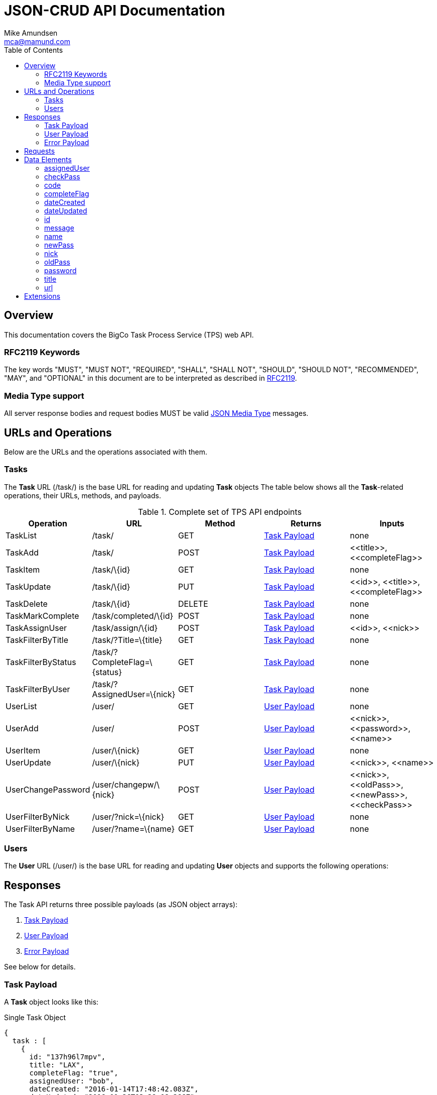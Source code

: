 = JSON-CRUD API Documentation
:author: Mike Amundsen
:email: mca@mamund.com
:toc2:

[[overview]]
== Overview
This documentation covers the BigCo Task Process Service (TPS) web API.

[[rfc2119]]
=== RFC2119 Keywords
The key words "MUST", "MUST NOT", "REQUIRED", "SHALL", "SHALL NOT", "SHOULD", 
"SHOULD NOT", "RECOMMENDED", "MAY", and "OPTIONAL" in this document are to be 
interpreted as described in link:http://tools.ietf.org/html/rfc2119[RFC2119].

[[media-type]]
=== Media Type support
All server response bodies and request bodies MUST be valid  
link:http://tools.ietf.org/search/rfc4627[JSON Media Type] messages. 

[[operations]]
== URLs and Operations
Below are the URLs and the operations associated with them.

[[task-url]]
=== Tasks
The *Task* URL (+/task/+) is the base URL for reading and updating *Task* objects The table below shows all the *Task*-related operations, their URLs, methods, and payloads.

[[complete_set_of_tps_api_end_points]]
.Complete set of TPS API endpoints
[frame="topbot",options="header", grid="all", width="100%"]
|==================================
|Operation|URL|Method|Returns |Inputs 
|TaskList|+/task/+|+GET+|<<task-payload, Task Payload>>|+none+
|TaskAdd|+/task/+|+POST+|<<task-payload, Task Payload>>|+<<title>>+, 
+<<completeFlag>>+
|TaskItem|+/task/\{id}+|+GET+|<<task-payload, Task Payload>>|+none+
|TaskUpdate|+/task/\{id}+|+PUT+|<<task-payload, Task Payload>>|+<<id>>+, 
+<<title>>+, +<<completeFlag>>+
|TaskDelete|+/task/\{id}+|+DELETE+|<<task-payload, Task Payload>>|+none+
|TaskMarkComplete|+/task/completed/\{id}+|+POST+|<<task-payload, Task Payload>>|+none+
|TaskAssignUser|+/task/assign/\{id}+|+POST+|<<task-payload, Task Payload>>|+<<id>>+, +<<nick>>+
|TaskFilterByTitle|+/task/?Title=\{title}+|+GET+|<<task-payload, Task Payload>>|+none+
|TaskFilterByStatus|+/task/?CompleteFlag=\{status}+|+GET+|<<task-payload, Task Payload>>|+none+
|TaskFilterByUser|+/task/?AssignedUser=\{nick}+|+GET+|<<task-payload, Task Payload>>|+none+
|UserList|+/user/+|+GET+|<<user-payload, User Payload>>|+none+
|UserAdd|+/user/+|+POST+|<<user-payload, User Payload>>|+<<nick>>+,
+<<password>>+,
+<<name>>+
|UserItem|+/user/\{nick}+|+GET+|<<user-payload, User Payload>>|+none+
|UserUpdate|+/user/\{nick}+|+PUT+|<<user-payload, User Payload>>|+<<nick>>+,
+<<name>>+
|UserChangePassword|+/user/changepw/\{nick}+|+POST+|<<user-payload, User Payload>>|+<<nick>>+,
+<<oldPass>>+,
+<<newPass>>+,
+<<checkPass>>+
|UserFilterByNick|+/user/?nick=\{nick}+|+GET+|<<user-payload, User Payload>>|+none+
|UserFilterByName|+/user/?name=\{name}+|+GET+|<<user-payload, User Payload>>|+none+
|==================================


[[user-url]]
=== Users
The *User* URL (+/user/+) is the base URL for reading and updating *User* objects and supports the following operations:

[[responses]]
== Responses
The Task API returns three possible payloads (as JSON object arrays): 

 . <<task-payload, Task Payload>> 
 . <<user-payload, User Payload>>
 . <<error-payload, Error Payload>>

See below for details.

[[task-payload]]
=== Task Payload
A *Task* object looks like this:

.Single Task Object
[source, javascript]
----
{
  task : [
    {
      id: "137h96l7mpv",
      title: "LAX",
      completeFlag: "true",
      assignedUser: "bob",
      dateCreated: "2016-01-14T17:48:42.083Z",
      dateUpdated: "2016-01-26T03:39:08.266Z"
    }
  ]
}
----

*Task* objects MUST be returned as a named array (+task+). The array MAY have only one member. The valid list of properties for a *Task* object are: +<<id>>+, +<<title>>+, +<<completeFlag>>+, +<<assignedUser>>+, +<<dateCreated>>+, and +<<dateUpdated>>+. See <<data-elements, Data Elements>> for more information on each property.  

[[user-payload]]
=== User Payload
A *User* object looks like this:

.User Object
[source, javascript]
----
{
  user: [
    {
      id: "alice",
      nick: "alice",
      password: "a1!c#",
      name: "Alice Teddington, Sr.",
      dateCreated: "2016-01-18T02:12:55.747Z",
      dateUpdated: "2016-01-18T03:26:36.572Z"
    }
  ]
}
----

*User* objects MUST be returned as a named array (+user+). The array MAY have only one member. The valid list of properties for a *User* object are: +<<id>>+, +<<nick>>+, +<<password>>+, +<<name>>+, +<<dateCreated>>+, and +<<dateUpdated>>+. See <<data-elements, Data Elements>> for more information on each property.

[[error-payload]]
=== Error Payload
When the service encounters an error (HTTP 4xx or 5xx) the service returns an Error Payload that looks like this:

.Error Payload
[source,javascript]
----
{
  error: {
    code: 404,
    message: "Not Found",
    url: "http://rwcbook02.herokuapp.com/invalid-url/"
  }
}
----

The first element in an Error Payload MUST be an +error+ JSON object three properties. Those properties are: +<<code>>+, +<<message>>+, and +<<url>>+. See the <<data-elements, Data Elements>> section for more details.

[[requests]]
== Requests
(text goes here)

[[data-elements]]
== Data Elements 
What follows is a list of all the possible data elements that MAY appear within a TPS web API payload. Note that these values can appear in both requests and responses.

NOTE: This list is in alphabetical order. Note the references in each definition to learn which TPS web API payloads use each data element.

[[assignedUser]]
=== assignedUser
Indicates the user to which this record is assigned. This value of this data element MUST match an existing +user.id+ value. See <<user-payload, User Payload>>.

[[checkPass]]
=== checkPass
Check value to use when changing the +<<oldPass>>+ to +<<newPass>>+. The value of +<<checkPass>>+ MUST exactly match the value of +<<newPass>>+.
 
[[code]]
=== code
HTTP Error code. See <<error-payload,Error Payload>>.

[[completeFlag]]
=== completeFlag
Indicates the completion status of this record. Valid values for this data elements are: +"true"+ and +"false"+. See <<task-payload, Task Payload>>. 

[[dateCreated]]
=== dateCreated
The date this record was created. The value of this data element MUST in the http://www.iso.org/iso/home/standards/iso8601.htm[ISO 8601] form. See <<task-payload, Task Payload>>, <<user-payload, User Payload>>.

[[dateUpdated]]
=== dateUpdated
The date this record was last updated. The value of this data element MUST in the http://www.iso.org/iso/home/standards/iso8601.htm[ISO 8601] form. See <<task-payload, Task Payload>>, <<user-payload, User Payload>>. 

[[id]]
=== id
The record/object identifier. See <<task-payload, Task Payload>>, <<user-payload, User Payload>>.

[[message]] 
=== message
Application-specific error description. See <<error-payload,Error Payload>>.

[[name]]
=== name
Name string for this record. See <<user-payload, User Payload>>.

[[newPass]]
=== newPass
The new password for the user account. Used to change the +<<oldPass>>+ to a new value.

[[nick]]
=== nick
The nickname of the user. The value of this data element SHOULD match the value of the +user.id+ data element. See <<user-payload, User Payload>>.

[[oldPass]]
=== oldPass
The existing password for the user account. Used to change the existing password to +<<newPass>>+.

[[password]]
=== password
The password for the user account. See <<user-payload, User Payload>>.

[[title]]
=== title
Title string for this record. See <<task-payload, Task Payload>>.

[[url]]
=== url
URL that was invokved that caused the error. See <<error-payload,Error Payload>>.

[[extensions]]
== Extensions
This document describes the Tasks CRUD service. Any extensions to this service
MUST not redefine or change the use/meaning of any URLs, objects (or their properties), 
arrays, properties, etc. defined in this document. Clients that do not recognize 
extensions to the service SHOULD ignore them.

[WARNING]
It is possible that future forward-compatible modifications to this 
specification will include new elements, attributes, attribute values, 
and data types. Extension designers should take care to prevent future 
modifications from breaking or redefining those extensions.

The details of designing and implementing extensions is beyond the scope of 
this document.

